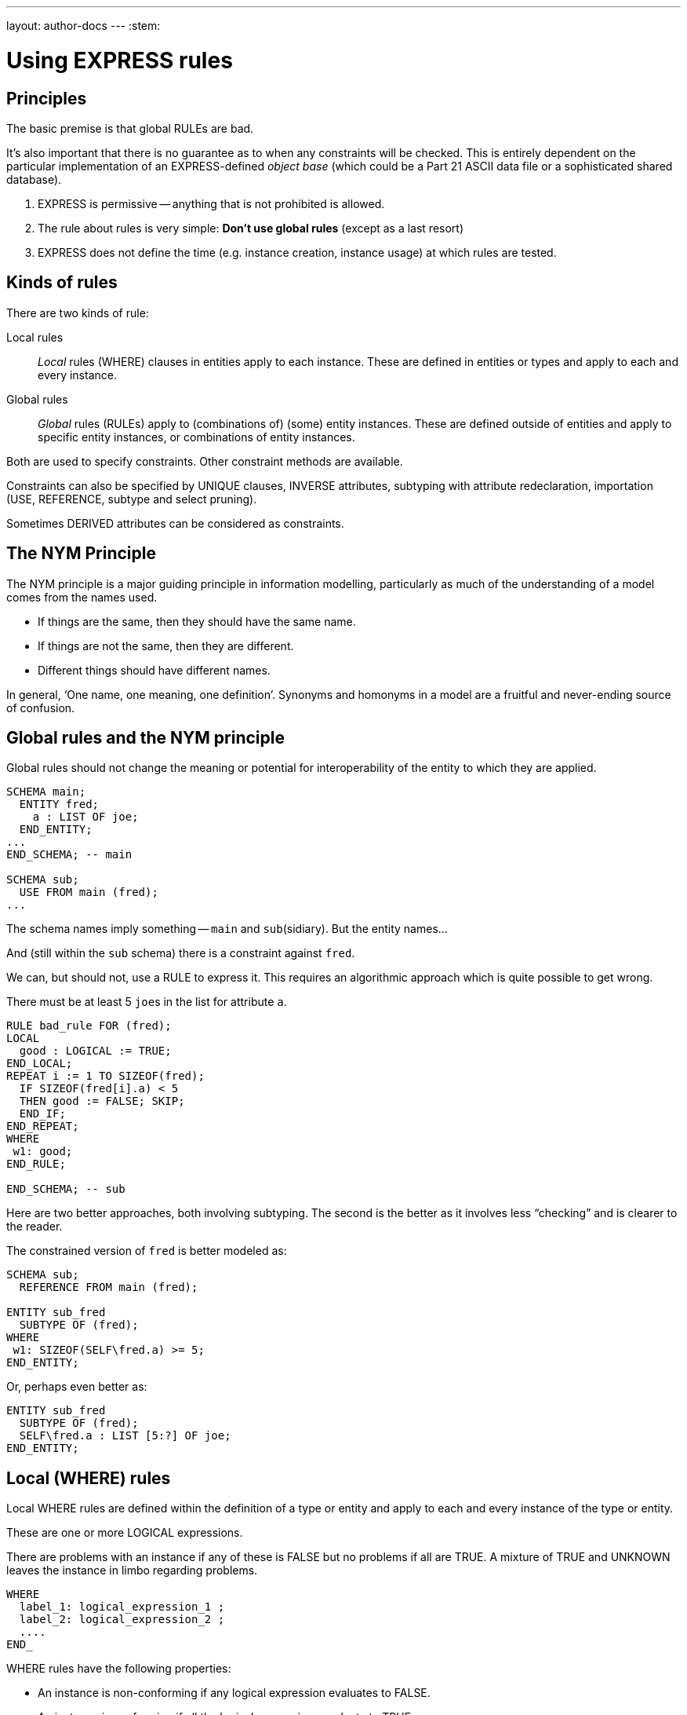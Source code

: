 ---
layout: author-docs
---
:stem:

= Using EXPRESS rules

== Principles

The basic premise is that global RULEs are bad.

It's also important that there is no guarantee as to when
any constraints will be checked. This is entirely dependent on
the particular implementation of an EXPRESS-defined
_object base_ (which could be a Part 21 ASCII data file or a
sophisticated shared database).

. EXPRESS is permissive -- anything that is not prohibited is allowed.
. The rule about rules is very simple: *Don't use global rules*
(except as a last resort)

. EXPRESS does not define the time (e.g. instance creation,
instance usage) at which rules are tested.


== Kinds of rules

There are two kinds of rule:

Local rules:: _Local_ rules (WHERE) clauses in entities apply to each instance.
These are defined in entities or types and apply
to each and every instance.

Global rules:: _Global_ rules (RULEs) apply to (combinations of) (some) entity
instances.
These are defined outside of entities and apply to
specific entity instances, or combinations of entity instances.

Both are used to specify constraints. Other constraint methods
are available.

Constraints can also be specified by UNIQUE clauses, INVERSE attributes,
subtyping with attribute redeclaration, importation (USE, REFERENCE,
subtype and select pruning).

Sometimes DERIVED attributes can be considered as constraints.


// begin notes

== The NYM Principle

The NYM principle is a major guiding principle in information modelling,
particularly as much of the understanding of a model comes from the names used.

* If things are the same, then they should have the same name.
* If things are not the same, then they are different.
* Different things should have different names.

In general, '`One name, one meaning, one definition`'. Synonyms and
homonyms in a model are a fruitful and never-ending source of confusion.


== Global rules and the NYM principle

Global rules should not change the meaning or potential for
interoperability of the entity to which they are applied.

[source]
----
SCHEMA main;
  ENTITY fred;
    a : LIST OF joe;
  END_ENTITY;
...
END_SCHEMA; -- main

SCHEMA sub;
  USE FROM main (fred);
...
----

The schema names imply something -- `main` and ``sub``(sidiary). But the entity
names...

And (still within the `sub` schema) there is a constraint
against `fred`.

We can, but should not, use a RULE to express it. This requires
an algorithmic approach which is quite possible to get wrong.

There must be at least 5 ``joe``s in the list
for attribute `a`.


[source]
----
RULE bad_rule FOR (fred);
LOCAL
  good : LOGICAL := TRUE;
END_LOCAL;
REPEAT i := 1 TO SIZEOF(fred);
  IF SIZEOF(fred[i].a) < 5
  THEN good := FALSE; SKIP;
  END_IF;
END_REPEAT;
WHERE
 w1: good;
END_RULE;

END_SCHEMA; -- sub
----

Here are two better approaches, both involving subtyping. The second
is the better as it involves less "`checking`" and is clearer
to the reader.

The constrained version of `fred` is better modeled as:

[source]
----
SCHEMA sub;
  REFERENCE FROM main (fred);

ENTITY sub_fred
  SUBTYPE OF (fred);
WHERE
 w1: SIZEOF(SELF\fred.a) >= 5;
END_ENTITY;
----

Or, perhaps even better as:

[source]
----
ENTITY sub_fred
  SUBTYPE OF (fred);
  SELF\fred.a : LIST [5:?] OF joe;
END_ENTITY;
----


== Local (WHERE) rules

Local WHERE rules are defined within the definition of a type or entity and
apply to each and every instance of the type or entity.

These are one or more LOGICAL expressions.

There are problems with an instance if any of these is FALSE but
no problems if all are TRUE. A mixture of TRUE and UNKNOWN leaves
the instance in limbo regarding problems.

[source]
----
WHERE
  label_1: logical_expression_1 ;
  label_2: logical_expression_2 ;
  ....
END_
----

WHERE rules have the following properties:

* An instance is non-conforming if any logical expression evaluates
to FALSE.

* An instance is conforming if all the logical expressions evaluate
to TRUE.

* An instance is considered to be not non-conforming if some or all the
logical expressions evaluate to UNKNOWN and the remainder evaluate
to TRUE.


=== "`Logical`" Rule

If the `z` attribute has no value (represented as '`?`') the
expression evaluates to UNKNOWN.

.Example of using "Logical" rule
[example]
====
This domain rule may evaluate to FALSE, UNKNOWN or TRUE.

[source]
----
ENTITY vector;
  x, y : REAL;
  z    : OPTIONAL REAL;
WHERE
  w1: x**2 + y**2 + z**2 = 1.0;
END_ENTITY;
----
====


=== '`Boolean`' Rule

The NVL function returns its first argument if it is valued otherwise
(i.e., when it is ?) it returns its second argument. Now the
expression will be either TRUE or FALSE.

.Example of using "Boolean" rule
[example]
====
This domain rule will only evaluate to FALSE or TRUE.

[source]
----
ENTITY vector;
  x, y : REAL;
  z    : OPTIONAL REAL;
WHERE
  w1: x**2 + y**2 + NVL(z, 0.0)**2 = 1.0;
END_ENTITY;
----
====

NOTE: If `x` or `y` does not have a value in a particular
instance of `vector`, then the instance is non-conforming
by definition.


=== '`Function`' Rule

A rule can be described using a logical (or boolean) function.

Functions are of most use when it is difficult to express the constraint
as a single logical expression. They are also beneficial when the same
constraint applies to different kinds of things.

For non-trivial WHERE rules you can use a FUNCTION that returns
a LOGICAL or BOOLEAN result.

NOTE: It also makes for a cleaner, i.e., less cluttered, and therefore more
understandable model.

.Example of using FUNCTION
[example]
====
[source]
----
ENTITY vector;
  x, y : REAL;
  z    : OPTIONAL REAL;
WHERE
  w1: unit_vector(SELF);
END_ENTITY;

FUNCTION unit_vector(v:vector):BOOLEAN;
  RETURN(v.x**2 + v.y**2 +
         NVL(v.z, 0.0)**2 = 1.0);
END_FUNCTION;
----
====

.Example of using a more complex FUNCTION
[example]
====
[source]
----
ENTITY vector;
  x, y : REAL;
  z    : OPTIONAL REAL;
WHERE
  w1: unit_vector(x,y,z);
END_ENTITY;

FUNCTION unit_vector(u,v,w:REAL):LOGICAL;
  IF (NOT EXISTS(w)) THEN
    IF (NOT EXISTS(v)) THEN
      RETURN(u**2 = 1.0);
    END_IF;
    RETURN(u**2 + v**2 = 1.0);
  END_IF;
  RETURN(u**2 + v**2 + w**2 = 1.0);
END_FUNCTION;
----
====


// begin notes

=== Uniqueness constraints

The next few examples illustrate how UNIQUE constraints
may be used.

A `circle`, defined via the location of its center
and its radius, is used throughout.

[source]
----
ENTITY circle;
  centre : point;
  radius : positive_number;
END_ENTITY;
----

There can be any number of circles in the object base with identical centres
and/or radii.

[source]
----
ENTITY circle;
  centre : point;
  radius : positive_number;
UNIQUE
  not_concentric : centre;
END_ENTITY;
----

* The `center` of each `circle` must be unique.


There can be any number of circles in the object base with identical
radii but none with identical centres.

NOTE: No circles are concentric but some may have the same size.


[source]
----
ENTITY circle;
  centre : point;
  radius : positive_number;
UNIQUE
  different_sizes : radius;
END_ENTITY;
----

* Each `radius` must be unique.

There can be any number of circles in the object base with identical
centres but none with identical radii.

NOTE: No circles have the same size but some may be concentric.

Each `center` must be unique.

Separately, each `radius` must be unique.

This is probably not a realistic real-life requirement.


[source]
----
ENTITY circle;
  centre : point;
  radius : positive_number;
UNIQUE
  not_concentric : centre
  different_sizes : radius;
END_ENTITY;
----

There can be no circles in the object base with identical
centres and no circles with identical radii.
(Every circle is a different size and differently located.)


The combination of `center` and `radius` must be unique.

This is probably the effect that was sought after by the previous example.


[source]
----
ENTITY circle;
  centre : point;
  radius : positive_number;
UNIQUE
  all_different : centre, radius;
END_ENTITY;
----

There can be no circles in the object base with the identical
combination of centre and radius.

NOTE: No circles represent the same '`point set`'.


// begin notes

== Instance and Value

In EXPRESS comparisons for uniqueness
are performed on the '`object-id`' for entity instances, and on values
for '`anonymous`' types (e.g. REAL). Thus,

[source]
----
TYPE pair = SET [2:2] OF point;
END_TYPE;
----

requires that `pair[1] :<>: pair[2]` is TRUE, but `pair[1] = pair[2]`
may be TRUE or FALSE.


Every entity instance has a unique '`object identifier`' or '`oid`'.
Two instances may have the same attribute values but are distinguished
by their oids. (EXPRESS leaves it up to an object base implementation
to decide what an `oid` is).

Everything else is, in some sense, anonymous.

For comparisons `:<>:` and `:=:` are instance (un)equal,
while `<>` and `=` are value (un)equal.

`VALUE_UNIQUE` is a built-in EXPRESS function.

For value uniqueness, do something like:

[source]
----
TYPE vpair = SET [2:2] OF point;
WHERE
 vun: VALUE_UNIQUE(SELF);
END_TYPE;
----

which requires `vpair[1] = vpair[2]` to be FALSE.


== Joint value uniqueness

UNIQUE applied to entity instances is oid-based.

[source]
----
ENTITY e;
 a1 : a;
 a2 : b;
 a3 : c
UNIQUE
  ju : a1, a2;
END_ENTITY;
----

The values of the attributes `a1` and `a2` are constrained
to be jointly _instance unique_.

If they are further required to be jointly _value unique,_
use a global rule of the following kind to specify this additional
constraint.

`temp` is an ENTITY (local to the RULE) whose only attributes are
those involved in the value uniqueness constraint.

The REPEAT loop creates an instance of `temp` for each instance
of `e` and collects them into the SET `s`. Now, if each
member of `s` is value unique, then the `e` instances
are also value unique on the attribute pair.


[source]
----
RULE vu FOR (e);
  ENTITY temp;
    a1 : a;
    a2 : b;
  END_ENTITY;
LOCAL
  s : SET OF temp := [];
END_LOCAL;
REPEAT i := 1 TO SIZEOF(e);
  s := s + temp(e[i].a1, e[i].a2);
END_REPEAT;
WHERE
  jvu: VALUE_UNIQUE(s);
END_RULE;
----

Note the use of an ENTITY definition local to the rule, and the
use of the entity constructor for instances of this entity type.


== Global rules

=== General

Global rules are defined outside entities and only apply to entities.
Every instance of the specified entity(s) is examined. The
entity instances are conforming the WHERE rules all evaluate to TRUE.

RULEs apply to (combinations) of entity instances.

[source]
----
RULE rname FOR (ent1, ent2, ...);
  body of rule (code)
WHERE
  label_1: logical_expression_1 ;
   ...
END_RULE;
----

All instances of entities of the given type(s) are examined during
rule execution (combinatorial explosion?).


// begin notes

=== Usage

Use a global rule when:

. A combination of different entity types must be constrained; or
. A constraint only applies to some, but not all, instances of
a particular entity type; or
. The number of instances is to be constrained.

NOTE: Do your best to avoid using RULEs, but sometimes this is not possible.


=== Example: Person

There now follows a sequence of models of a person.

This is the initial model. What odd things does it allow?
How can it be brought closer to reality?

[source]
----
ENTITY person;
  name   : STRING;
  ss_no  : INTEGER;
  sex    : gender;
  spouse : OPTIONAL person;
UNIQUE
  un1: ss_no;
END_ENTITY;
----


The intent of the WHERE rule is not particularly obvious.
Is it correct?

[source]
----
ENTITY person;
  name   : STRING;
  ss_no  : INTEGER;
  gender : sex;
  spouse : OPTIONAL person;
UNIQUE
  un1: ss_no;
WHERE
  w1: (EXISTS(spouse) AND
       gender <> spouse.gender)
      XOR (NOT EXISTS(spouse));
END_ENTITY;
----


This eliminates the WHERE rule, making the model easier to
understand. Are there any problems with this?

[source]
----
ENTITY person;
  name  : STRING;
  ss_no : INTEGER;
UNIQUE
  un1: ss_no;
END_ENTITY;

ENTITY male
  SUBTYPE OF (person);
  wife : OPTIONAL female;
END_ENTITY;

ENTITY female
  SUBTYPE OF (person);
  husband : OPTIONAL male;
END_ENTITY;
----

This model eliminates hermaphrodites.
Is all well now?

[source]
----
ENTITY person
  SUPERTYPE OF (ONEOF(male,female));
  name  : STRING;
  ss_no : INTEGER;
UNIQUE
  un1: ss_no;
END_ENTITY;

ENTITY male
  SUBTYPE OF (person);
  wife : OPTIONAL female;
END_ENTITY;

ENTITY female
  SUBTYPE OF (person);
  husband : OPTIONAL male;
END_ENTITY;
----


=== Example: Married rule

The RULE (if it is coded properly) checks that
husbands and wives are married to each other.

[source]
----
RULE married FOR (male, female);
  LOCAL
    ok1, ok2 : BOOLEAN := TRUE;
  END_LOCAL;
  IF (EXISTS(male.wife) AND
      male :<>: male.wife.husband) THEN
    ok1 := FALSE;
  END_IF;
  IF (EXISTS(female.husband) AND
      female :<>: female.husband.wife) THEN
    ok2 := FALSE;
  END_IF;
WHERE
  r1: ok1;
  r2: ok2;
END_RULE;
----

A simple model, and also one of broader applicability --
in many cases someone's marital status is irrelevant.
We could also SUBTYPE `married` if it was necessary to
record further information about that (e.g., when it started).

[source]
----
ENTITY male SUBTYPE OF (person);
END_ENTITY;

ENTITY female SUBTYPE OF (person);
END_ENTITY;

ENTITY married;
  husband : male;
  wife    : female;
UNIQUE
  no_bigamy: husband;
  no_polyandry: wife;
END_ENTITY;
----


=== Limit instances

A RULE has to be used if only a certain number of instances are
required or allowed.

[source]
----
CONSTANT
max_scj : INTEGER := 9;
END_CONSTANT;

ENTITY scj SUBTYPE OF (person);
END_ENTITY;

RULE max_no FOR (scj);
WHERE
  r1: SIZEOF(scj) <= max_scj;
END_RULE;
----

This rule says that there shall be no more than `max_scj` ``scj``s
(Supreme Court Justices).

A similar restriction on numbers of instances.


The following RULE states that there shall be one and only one point at the
origin in the object-base.

[source]
----
RULE unique_origin FOR (point);
LOCAL
  origin : SET OF point;
END_LOCAL;
  origin := QUERY(temp <* point |
                  (temp.x = 0.0) AND
                  (temp.y = 0.0));
WHERE
  r1: SIZEOF(origin) = 1;
END_RULE;
----


== Recursion

=== General

Recursion is when something (apparently) applies itself to itself.

=== Entity

An ENTITY attribute may refer to the ENTITY (as a type).
I have called this '`type recursive`' and it is a regular part of
modeling. (A person may have a child, who is of course a person).

In the first model an instance of a `node` may list itself
among its `children`. This is almost certainly incorrect.

In the second model an instance of a `node` cannot list
itself among its children, but could be listed among its
grandchildren. This is probably incorrect.


This `node` entity is '`type recursive`' and may be
'`instance recursive`'

[source]
----
ENTITY node;
  local_data : data;
  children : LIST OF UNIQUE node;
END_ENTITY
----

This `node` entity is '`type recursive`' and not
'`self instance recursive`'
but may be '`globally instance recursive`'.

[source]
----
ENTITY node;
  local_data : data;
  children : LIST OF UNIQUE node;
WHERE
 all_unique : NOT (SELF IN SELF.children);
END_ENTITY;
----

=== Function

A function can call itself, but at some point there must be a condition
that prevents this (in order to prevent an infinite recursion).

The `NodeSet` function generates the SET consisting of the
input `node` and all its descendents.

The `NodeBag` function generates the BAG consisting of the
input `node` and all its descendents.

[source]
----
FUNCTION NodeSet(input: node): SET OF node;
LOCAL
  result : SET OF node := [];
END_LOCAL;
REPEAT i := 1 TO SIZEOF(input.children);
  result := result + NodeSet(input.children[i]);
END_REPEAT;
RETURN(result + input);
END_FUNCTION;
----

[source]
----
FUNCTION NodeBag(input: node): BAG OF node;
LOCAL
  result : BAG OF node := [];
END_LOCAL;
REPEAT i := 1 TO SIZEOF(input.children);
  result := result + NodeBag(input.children[i]);
END_REPEAT;
RETURN(result + input);
END_FUNCTION;
----


// begin notes

=== RULE with recursive functions

This RULE checks that any node is not also a descendent of itself.
(`NodeBag` lists all descendent nodes, including duplicates,
and `NodeSet`
does the same but excludes duplicates).

A tree of nodes must be acyclic. That is, a given node instance must only
appear once in the tree.

[source]
----
RULE acyclic_tree FOR (node);
LOCAL
  result : LOGICAL;
END_LOCAL;
REPEAT i := 1 TO SIZEOF(node);
  result := SIZEOF(NodeSet(node[i])) =
            SIZEOF(NodeBag(node[i]));
  IF (result = FALSE)
  THEN SKIP;
  END_IF;
END_REPEAT;
WHERE
  acyclic: result;
END_RULE;
----


=== QUERY with Or

This does the same, but more concisely and less understandably.
The QUERY returns a BAG of nodes where the SIZEOF the ``NodeSet``s
and ``NodeBag``s are not the same.

The SIZEOF is the number of nodes in the QUERY's BAG, which should be zero.

[source]
----
RULE acyclic_tree FOR (node);
WHERE
  acyclic: SIZEOF(QUERY(t <* node |
                  SIZEOF(NodeSet(t)) <>
                  SIZEOF(NodeBag(t)))
                 ) = 0;
END_RULE;
----


=== Recursive functions

The next example is taken from the International STEP Standard.

The constraint on `relationship` instances is that the
`parent` / `child` graph is acyclic. Equivalently
ancestors and descendants must unique.

This can be used to describe a relationship between two `obj`
(Part 41, Annex D).

[source]
----
ENTITY relationship;
  description : STRING;
  parent      : obj;
  child       : obj;
END_ENTITY;
----

In turn, the `obj` that is a child in one of these may be the
parent in another `relationship`, and so on.
Often it is required that a string of `relationship` be acyclic.
More simply, a child cannot be its own ancestor, or equivalently a parent
cannot be its own descendent.

Use a function in a WHERE rule as:

[source]
----
WHERE
w1: acyclic(SELF,[SELF.parent],'...');
----

This is a (helper) function that converts an AGGREGATE
(ARRAY, LIST, BAG or SET) to a SET.


Convert an AGGREGATE to a SET.

[source]
----
FUNCTION Agg2Set(agg: AGGREGATE OF GENERIC:a):
                 SET OF GENERIC:a;
LOCAL
  result : SET OF GENERIC:a := [];
END_LOCAL;
REPEAT i := LOINDEX(agg) TO HIINDEX(agg);
  result := result + agg[i];
END_REPEAT;
RETURN(result);
END_FUNCTION;
----


This is the `acyclic` function defined in STEP. Does it do
what it is meant to?

An immediate answer is: Who knows?

Seriously, it takes some time to work out if it works.

Does the following (Part 41 p 156) work?

[source]
----
FUNCTION acyclic(rel: relationship;
                 relatives: SET [1:?] OF obj;
                 subtyp: STRING): LOGICAL;
LOCAL
  x     : SET [1:?] OF relationship;
  close : SET [1:?] OF obj;
END_LOCAL;
REPEAT i := 1 TO HIINDEX(relatives);
  IF rel.parent :=: relatives[i]
  THEN RETURN(FALSE); END_IF;
END_REPEAT;
x := Agg2Set(USEDIN(rel.parent, subtyp));
close := relatives + rel.parent;
REPEAT i := 1 TO SIZEOF(x);
  IF NOT acyclic(x[i],close,subtyp)
    THEN RETURN(FALSE); END_IF;
END_REPEAT;
RETURN(TRUE);
END_FUNCTION;
----


== Rem

From Part 43, pp 10 to 12, a rewrite of `mapped_item`:

[source]
----
ENTITY rep;
  items : SET [1:?] OF ri;
  ...
END_ENTITY;

ENTITY rm;
  map    : rep;
  origin : ri;
INVERSE
  usage : SET [1:?] OF mi FOR source;
END_ENTITY;

ENTITY ri;
  name : STRING;
WHERE
 ...
END_ENTITY;

ENTITY mi
  SUBTYPE OF (ri);
  source : rm;
  target : ri;
WHERE
  AcyclicMr(UsingReps(SELF), [SELF]);
END_ENTITY;
----

Where the function `UsingReps` returns the
set of `rep` which
reference a given `ri` (or `mi`).


[source]
----
FUNCTION AcyclicMr(parents : SET OF rep;
                   children : SET OF ri):
         BOOLEAN;
LOCAL
  x, y : SET OF ri;
END_LOCAL;
-- subset of children that are mi
x := QUERY(z <* children |
           'SN.MI' IN TYPEOF(z));
-- check each element
REPEAT i := 1 TO SIZEOF(x);
-- FALSE if element maps a rep in parent set
  IF x[i]\mi.source.map IN parents
  THEN RETURN(FALSE); END_IF;
-- recursive check on the mr elements
  IF NOT AcyclicMr(
    parents + x[i]\mi.source.mr,
    x[i]\mi.source.map.items)
  THEN RETURN(FALSE); END_IF;
END_REPEAT;
-- subset of children that are not mi
x := children - x;
-- check each element
REPEAT i := 1 TO SIZEOF(x);
-- get set of ri referenced
  y := QUERY(z <* Agg2Set(USEDIN(x[i], '')) |
             'SN.RI' IN TYPEOF(z));
-- recursively check for offending mi
  IF NOT AcyclicMr(parents, y)
  THEN RETURN(FALSE); END_IF;
END_REPEAT;
-- no cycles
RETURN(TRUE);
END_FUNCTION;
----



== TYPEOF function

One of the EXPRESS built-in functions, returns the number of items in an
aggregate.
Typically used to check if a variable is of a particular type.

In the example, all that it is used for is checking that the
two lists have the same number of entries -- it has nothing to do with
whether or not the third, say, item in each list go together.

A better model follows for correlating students and marks.

`TYPEOF(V: GENERIC): SET OF STRING;` returns the set of uppercase
strings holding the fully qualified names of the types of which the
value (instance) `V` could be a value of. That is, the result is
the set of potential uses of `V`, not the actual usage.

[source]
----
SCHEMA s;

TYPE mylist = LIST OF REAL; END_TYPE;
...
LOCAL lst : mylist; END_LOCAL;

TYPEOF(lst) = ['S.MYLIST', 'LIST']; -- TRUE
----

Note that given a subtype instance, the returned set will include the
subtype and all its supertypes, but it excludes subtypes lower in the tree.


== SIZEOF function

`SIZEOF(agg)` returns the number of element instances in
the (aggregate) instance `agg`.

Usually used for controlling an iteration or for comparing the actual
sizes of two aggregates.


[source]
----
ENTITY PoorExamMarks;
  course   : STRING;
  students : LIST OF UNIQUE person;
  marks    : LIST OF INTEGER;
WHERE
  matched_lists : SIZEOF(students) =
                  SIZEOF(marks);
END_ENTITY;
----

This has been used as an attempt to specify that there is a
one-to-one correlation between the elements in the two lists.


== Correlated aggregates

If a student and a mark go together, then define an ENTITY to
capture this, as in `BetterExamMarks` and `StudentMark`.

This, of course, solves one problem only to create another.

The new problem is solved by `BestExamMarks`, and the
function `UniqueStudents`.


[source]
----
ENTITY BetterExamMarks;
  course : STRING;
  results : LIST OF StudentMark;
END_ENTITY;

ENTITY StudentMark;
  student : person;
  mark    : INTEGER;
END_ENTITY;
----

But what about student uniqueness in `BetterExamMarks`?

[source]
----
ENTITY BestExamMarks;
  course : STRING;
  results : LIST OF StudentMark;
WHERE
  wr1: UniqueStudents(results);
END_ENTITY;
----


== UniqueStudents

The function takes a bunch of `StudentMark` and creates a BAG
of all the students. It also creates a SET of the students and checks
if the BAG and SET are the same size.

[source]
----
FUNCTION UniqueStudents
         (input: AGGREGATE OF StudentMark):
         LOGICAL;
LOCAL
  aBag : BAG OF person := [];
END_LOCAL;
REPEAT i := 1 TO SIZEOF(input);
  aBag := aBag + input[i].student;
END_REPEAT;
RETURN (SIZEOF(aBag) =
        SIZEOF(Agg2Set(aBag)));
END_FUNCTION;
----


== QUERY function

One of the EXPRESS built-in functions.

Given an aggregate, it tests every element against a logical condition,
and puts each element that passes the test into a returned aggregate
(of the same kind as the input one).

[stem]
----
QUERY(v <* InAgg | Lexp(v)): OutAgg
----

applies the logical expression `Lexp(v)`
to each element of the aggregate `InAgg`. Each element for which
`Lexp` is TRUE is added to the returned aggregate `OutAgg`,
which is of the same type as `InAgg`.
It is equivalent to the following pseudo-EXPRESS.

[source]
----
FUNCTION query(input: AGGREGATE OF GENERIC:GEN;
               LEXP):
              AGGREGATE OF GENERIC:GEN;
LOCAL
  result : AGGREGATE OF GENERIC:GEN := [];
END_LOCAL;
REPEAT i := LOINDEX(input) TO HIINDEX(input);
  IF Lexp(input[i]) = TRUE
  THEN  result := result + input[i];
  END_IF;
END_REPEAT;
RETURN(result);
END_FUNCTION;
----


// begin notes

== Example

This model just uses SIZEOF. The next one uses QUERY.

A school party must have at least one adult for every 10 children
and shall not be larger than 50 in total.

[source]
----
ENTITY SchoolParty;
  adults, children : SET OF person;
WHERE
  w1: 10*SIZEOF(adults) >= SIZEOF(children);
  w2: SIZEOF(adults) + SIZEOF(children) <= 50;
END_ENTITY;
----

This model uses both SIZEOF and QUERY.

The assumption here is that a `person` entity has
an `age` attribute. The first QUERY grabs all the adults
and the second grabs all the children.

Or, reformulating the entity and using the QUERY function:

[source]
----
ENTITY SchoolParty;
  group : SET [2:50] OF person;
WHERE
w1: 10*SIZEOF(QUERY(p <* group | p.age >= 21))
    >=
    SIZEOF(QUERY(p <* group | p.age <= 18));
END_ENTITY;
----


== QUERY and SIZEOF

These two are often combined. The names of the functions in the
example are meant to indicate the kind of result the QUERY returns.

* There shall be no bad p's.
* At most one bad p.
* At least one ...
* Between 2 and 5 ...
* Every one

`QUERY` and `SIZEOF` functions are often combined.

[source]
----
SIZEOF(QUERY(p <* e | Bad(p)=TRUE)) = 0;

SIZEOF(QUERY(p <* e | MaxOneBad(p)=TRUE)) <= 1;

SIZEOF(QUERY(p <* e | AtLeastOne(p)=TRUE)) >0;

{2 <=
  SIZEOF(QUERY(p <* e | Two2Five(p)=TRUE))
<= 5};

SIZEOF(QUERY(p <* e | AllGood(p)=TRUE))
= SIZEOF(e);
----


// begin notes

== USEDIN function

One of the EXPRESS built-in functions.

There is an implied directionality in EXPRESS entities. From an entity
you can '`see`' what its attributes are but you can't '`see`' where it is used
as an attribute.

The USEDIN function returns entity instances where a particular
entity instance is used as a particular attribute.

You could get the same information from an INVERSE attribute, if there
was one, but USEDIN can be used even if there isn't.

`USEDIN(T:GENERIC; R:STRING): BAG OF GENERIC;` returns the BAG of
entity instances that uses instance `T` in role `R`.

* If `T` plays no roles and/or role `R` is not found,
the returned BAG is empty.

* If `R` is an empty string, every usage of instance `T`
is reported.

Note that the `USEDIN` function examines instances in an
object-base. That is, it looks at actual data rather than the potential
kinds (types) of data.

It is not all that asy to work out what a USEDIN is trying to
discover. It's at least doubly difficult if it is part of
a QUERY (which often is embedded in a SIZEOF).


.Example of USEDIN
[example]
====
[source]
----
ENTITY PoorEnt;
  attr : PoorColour;
END_ENTITY;

ENTITY PoorColour;
  hue        : fraction;
  saturation : fraction;
  intensity  : fraction;
WHERE
  wr1: SIZEOF(QUERY(x <*
              USEDIN(SELF, 'POORENT.ATTR') |
       (x.attr.intensity > 0.5))) = 0;
END_ENTITY;
----

Says that when an instance of `PoorColour` is used as the
`attr` of the entity `PoorEnt`, then its value for
`intensity` shall be not more than half.
====


With a little bit or rework, the model is much cleaner and understandable.
(Why should a constraint by the user be put into the used?)


This model is better written as:

[source]
----
ENTITY Ent;
  attr : Colour;
WHERE
  wr1: attr.intensity <= 0.5;
END_ENTITY;

ENTITY Colour;
  hue        : fraction;
  saturation : fraction;
  intensity  : fraction;
END_ENTITY;
----


An INVERSE could be used instead of the USEDIN, but this again obscures
the intent.

Or, it could be rewritten using an inverse.

[source]
----
ENTITY Ent;
  attr : Colour;
END_ENTITY;

ENTITY Colour;
  hue        : fraction;
  saturation : fraction;
  intensity  : fraction;
INVERSE
  low : BAG OF Ent FOR attr;
WHERE
  w1: (SIZEOF(low) > 0 AND
       intensity <= 0.5) XOR
      (SIZEOF(low) = 0);
END_ENTITY;
----

== Example

=== Second class

This kind of thing is scattered throughout STEP
(and encouraged to boot).

The RULE is intended to say that `ent` cannot be
independently instantiated -- it is a second-class entity.

[example]
====
[source]
----
RULE SecondClass FOR (ent);
WHERE
  wr1: SIZEOF(QUERY(e <* ent |
              NOT (SIZEOF(USEDIN(e,'')) >= 1 )))
       = 0;
END_RULE;
----

states that `ent` shall not be independently instantiated.

* `USEDIN(e,'')` gives entities that reference instance
`e` of entity type `ent`
* `SIZEOF(USEDIN(e,'')) >= 1` gives number of entities
referencing `e`
* `NOT (SIZEOF...)` gives an `e` that is not referenced
* and there should be none of these.
====


There is no need for the RULE as it is exactly the semantics
of REFERENCE import into a SCHEMA.


The semantics of this rule are exactly the same as the EXPRESS REFERENCE
construct.

[source]
----
SCHEMA good;        SCHEMA ap;
REFERENCE FROM sub    ENTITY ent;
          (ent);        ...
  ...                   ...
END_SCHEMA;           END_ENTITY;
SCHEMA sub;
ENTITY ent;           RULE SecondClass FOR
   ...                                 (ent);
END_ENTITY;             ...
...
END_SCHEMA;           END_SCHEMA;
----


=== ROLESOF function

One of the EXPRESS built-in functions.

Another of the functions that examine the object base. Given
an entity instance, it returns the names of the
entities, and the attribute names, where it is used as an attribute.

The model is the basis for an example which follows.

`ROLESOF(V:GENERIC): SET OF STRING;` returns the set of roles that the
instance `V` plays in the object base.

[source]
----
SCHEMA uk;
ENTITY judge;
  office_holder : person;
  court         : STRING;
END_ENTITY;

ENTITY criminal;
  prisoner : person;
  gaol     : address;
  crime    : ...
END_ENTITY;
----


Quite sensibly, in the UK a judge must not in jail. (This
model would be incorrect in (parts of) the United States).

There must be no instance where a `person` simultaneously
plays the role of `office_holder` in `judge` and
the role of `prisoner` in `criminal`.


In the UK schema, a person who is a judge shall not be a prisoner in gaol.

[source]
----
RULE NoCriminalJudge FOR (person);
WHERE
wr1: SIZEOF(QUERY(p <* person |
      'UK.CRIMINAL.PRISONER' IN ROLESOF(p)
      AND
      'UK.JUDGE.OFFICE_HOLDER' IN ROLESOF(p))
     ) = 0;
END_RULE;
----


== Required Optional Attributes

Now two examples about putting constraints on the presence
or absence of values for optional attributes.

An example of how to specify that at least one among several optional
attributes must be present.

At least one of the optional attributes must have a value:

[source]
----
ENTITY ent;
  attr1 : OPTIONAL ...;
  attr2 : OPTIONAL ...;
WHERE
 at_least_one : EXISTS(attr1) OR
                EXISTS(attr2);
END_ENTITY;
----

One and only one of the optional attributes must have a value:

[source]
----
ENTITY ent;
  attr1 : OPTIONAL ...;
  attr2 : OPTIONAL ...;
WHERE
 only_one : EXISTS(attr1) XOR
            EXISTS(attr2);
END_ENTITY;
----


== Attribute Redeclaration

A SUBTYPE can specialise inherited attributes (i.e., limit
the potential kinds and/or numbers of values).

Given an original schema:

[source]
----
ENTITY sub
  SUBTYPE OF (t);
WHERE
  w1: 'INTEGER' IN TYPEOF(SELF\t.b);
  w2: {1 <= SIZEOF(SELF\t.a) <= 4};
  w3: SIZEOF(SELF\t.a) =
      SIZEOF(Agg2Set(SELF\t.a));
--  w4: subtyping of list elements
END_ENTITY;
----

To not confuse your readers, you could do this.

[source]
----
ENTITY t;
  a : LIST OF d;
  b : NUMBER;
END_ENTITY;

ENTITY sub
  SUBTYPE OF (t);
  SELF\t.a : LIST [1:4] OF UNIQUE e;
  SELF\t.b : INTEGER;
END_ENTITY;

ENTITY e SUBTYPE OF d;
...
END_ENTITY;
----



== Conclusion

* An EXPRESS information model is permissive (i.e. what is not explicitly
prohibited is permissable).
* Minimise constraints (enhances re-useability).
* Add all necessary constraints -- a model is as much about the
limitations of objects as about the objects themselves.
* Specify constraints by the following ordered preferences:
+
--
. Model structure
. Local constraints
. Global rules
--
